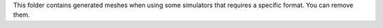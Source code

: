 This folder contains generated meshes when using some simulators that requires a specific format. You can remove them.